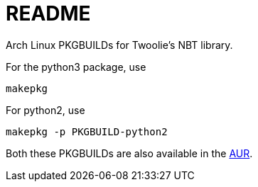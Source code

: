 README
======

Arch Linux PKGBUILDs for Twoolie's NBT library.

For the python3 package, use

	makepkg

For python2, use

	makepkg -p PKGBUILD-python2

Both these PKGBUILDs are also available in the
http://aur.archlinux.org/packages.php?O=0&K=python-nbt&do_Search=Go[AUR].

/////
vim: set syntax=asciidoc ts=4 sw=4 noet:
/////
